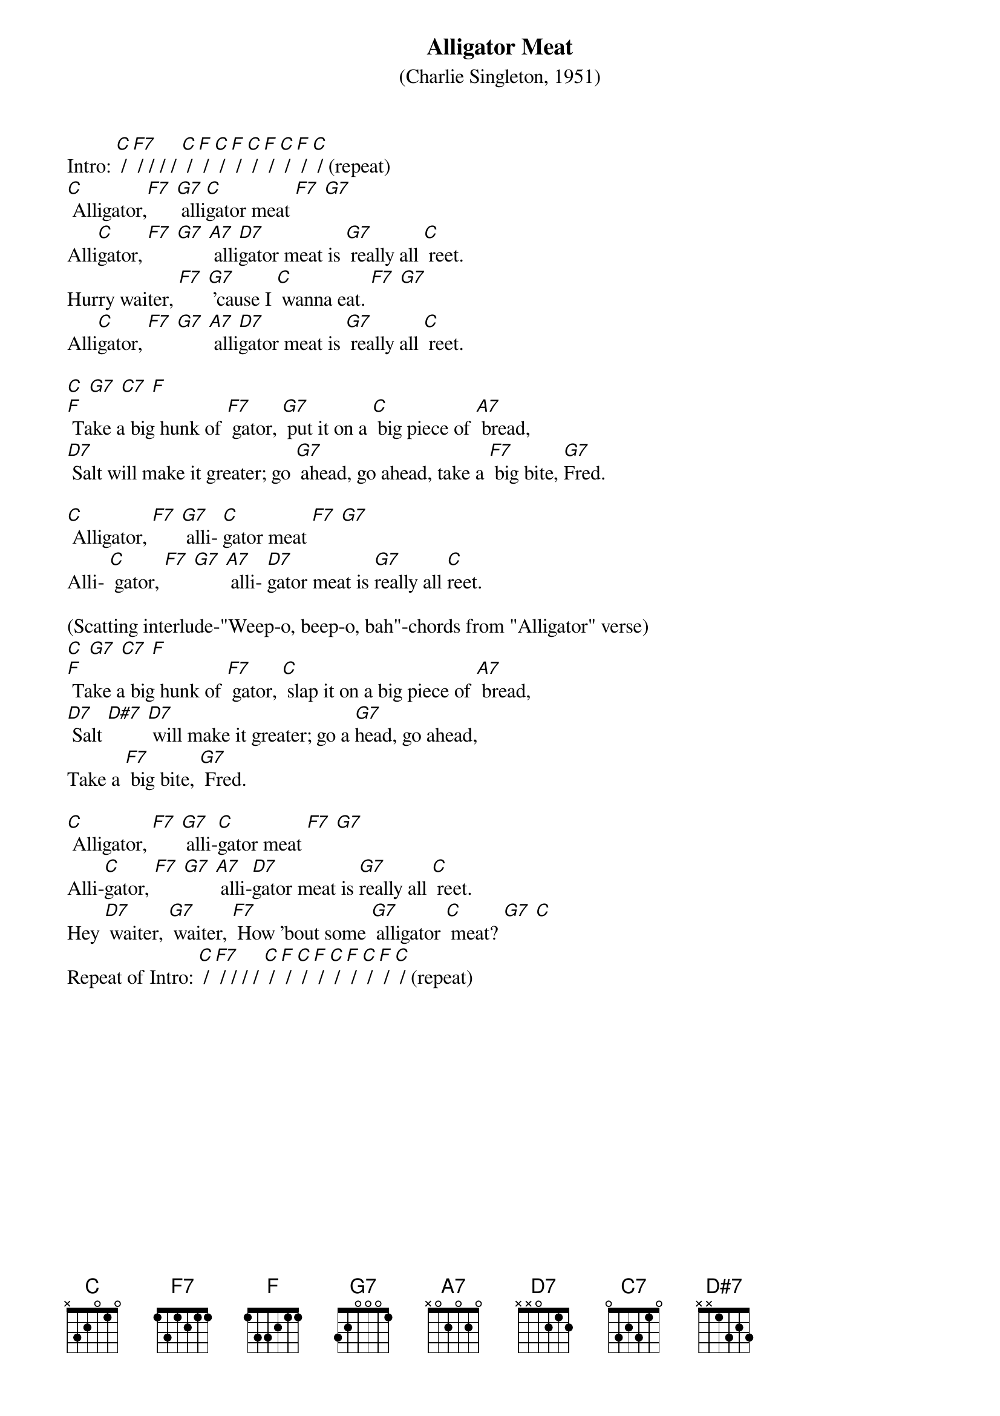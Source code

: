 {t: Alligator Meat }
{st: (Charlie Singleton, 1951)}

Intro: [C] / [F7] / / / / [C] / [F] / [C] / [F] / [C] / [F] / [C] / [F] / [C] / (repeat)
[C] Alligator,[F7] [G7] alli[C]gator meat [F7] [G7]
Alli[C]gator, [F7] [G7] [A7] alli[D7]gator meat is [G7] really all [C] reet.
Hurry waiter, [F7] [G7] 'cause I [C] wanna eat. [F7] [G7]
Alli[C]gator, [F7] [G7] [A7] alli[D7]gator meat is [G7] really all [C] reet.

[C] [G7] [C7] [F]
[F] Take a big hunk of [F7] gator, [G7] put it on a [C] big piece of [A7] bread,
[D7] Salt will make it greater; go [G7] ahead, go ahead, take a [F7] big bite, [G7]Fred.

[C] Alligator, [F7] [G7] alli- [C]gator meat [F7] [G7]
Alli- [C] gator, [F7] [G7] [A7] alli- [D7]gator meat is [G7]really all [C]reet.

(Scatting interlude-"Weep-o, beep-o, bah"-chords from "Alligator" verse)
[C] [G7] [C7] [F]
[F] Take a big hunk of [F7] gator, [C] slap it on a big piece of [A7] bread,
[D7] Salt [D#7] [D7] will make it greater; go a [G7]head, go ahead,
Take a [F7] big bite, [G7] Fred.

[C] Alligator, [F7] [G7] alli-[C]gator meat [F7] [G7]
Alli-[C]gator, [F7] [G7] [A7] alli-[D7]gator meat is [G7]really all [C] reet.
Hey [D7] waiter, [G7] waiter, [F7] How 'bout some [G7] alligator [C] meat? [G7] [C]
Repeat of Intro: [C] / [F7] / / / / [C] / [F] / [C] / [F] / [C] / [F] / [C] / [F] / [C] / (repeat)
